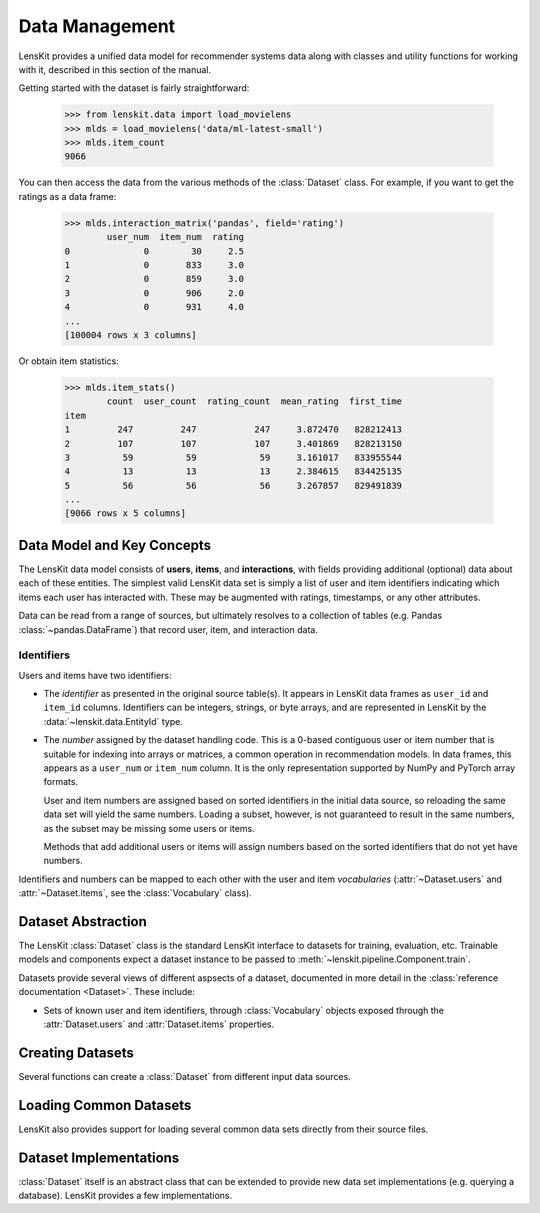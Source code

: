 Data Management
===============

.. py:currentmodule:: lenskit.data

LensKit provides a unified data model for recommender systems data along with
classes and utility functions for working with it, described in this section of
the manual.

.. versionchanged:: 2024.1
    The new :class:`~lenskit.data.Dataset` class replaces the Pandas data frames
    that were passed to algorithms in the past.  It also subsumes
    the old support for producing sparse matrices from rating frames.

Getting started with the dataset is fairly straightforward:

    >>> from lenskit.data import load_movielens
    >>> mlds = load_movielens('data/ml-latest-small')
    >>> mlds.item_count
    9066

You can then access the data from the various methods of the :class:`Dataset` class.
For example, if you want to get the ratings as a data frame:

    >>> mlds.interaction_matrix('pandas', field='rating')
            user_num  item_num  rating
    0              0        30     2.5
    1              0       833     3.0
    2              0       859     3.0
    3              0       906     2.0
    4              0       931     4.0
    ...
    [100004 rows x 3 columns]

Or obtain item statistics:

    >>> mlds.item_stats()
            count  user_count  rating_count  mean_rating  first_time
    item
    1         247         247           247     3.872470   828212413
    2         107         107           107     3.401869   828213150
    3          59          59            59     3.161017   833955544
    4          13          13            13     2.384615   834425135
    5          56          56            56     3.267857   829491839
    ...
    [9066 rows x 5 columns]

.. _data-model:

Data Model and Key Concepts
~~~~~~~~~~~~~~~~~~~~~~~~~~~

The LensKit data model consists of **users**, **items**, and **interactions**,
with fields providing additional (optional) data about each of these entities.
The simplest valid LensKit data set is simply a list of user and item
identifiers indicating which items each user has interacted with.  These may be
augmented with ratings, timestamps, or any other attributes.

Data can be read from a range of sources, but ultimately resolves to a
collection of tables (e.g. Pandas :class:`~pandas.DataFrame`) that record user,
item, and interaction data.

.. _data-identifiers:

Identifiers
-----------

Users and items have two identifiers:

* The *identifier* as presented in the original source table(s).  It appears in
  LensKit data frames as ``user_id`` and ``item_id`` columns.  Identifiers can
  be integers, strings, or byte arrays, and are represented in LensKit by the
  :data:`~lenskit.data.EntityId` type.
* The *number* assigned by the dataset handling code.  This is a 0-based
  contiguous user or item number that is suitable for indexing into arrays or
  matrices, a common operation in recommendation models.  In data frames, this
  appears as a ``user_num`` or ``item_num`` column.  It is the only
  representation supported by NumPy and PyTorch array formats.

  User and item numbers are assigned based on sorted identifiers in the initial
  data source, so reloading the same data set will yield the same numbers.
  Loading a subset, however, is not guaranteed to result in the same numbers, as
  the subset may be missing some users or items.

  Methods that add additional users or items will assign numbers based on the
  sorted identifiers that do not yet have numbers.

Identifiers and numbers can be mapped to each other with the user and item
*vocabularies* (:attr:`~Dataset.users` and :attr:`~Dataset.items`, see the
:class:`Vocabulary` class).

.. _dataset:

Dataset Abstraction
~~~~~~~~~~~~~~~~~~~

The LensKit :class:`Dataset` class is the standard LensKit interface to datasets
for training, evaluation, etc. Trainable models and components expect a dataset
instance to be passed to :meth:`~lenskit.pipeline.Component.train`.

Datasets provide several views of different aspsects of a dataset, documented in
more detail in the :class:`reference documentation <Dataset>`.  These include:

*   Sets of known user and item identifiers, through :class:`Vocabulary` objects
    exposed through the :attr:`Dataset.users` and :attr:`Dataset.items`
    properties.

Creating Datasets
~~~~~~~~~~~~~~~~~

Several functions can create a :class:`Dataset` from different input data sources.

.. autosummary::
    from_interactions_df

Loading Common Datasets
~~~~~~~~~~~~~~~~~~~~~~~

LensKit also provides support for loading several common data sets directly from
their source files.

.. autosummary::
    load_movielens

Dataset Implementations
~~~~~~~~~~~~~~~~~~~~~~~

:class:`Dataset` itself is an abstract class that can be extended to provide new
data set implementations (e.g. querying a database).  LensKit provides a few
implementations.

.. autosummary::
    ~lenskit.data.matrix.MatrixDataset
    ~lenskit.data.lazy.LazyDataset
